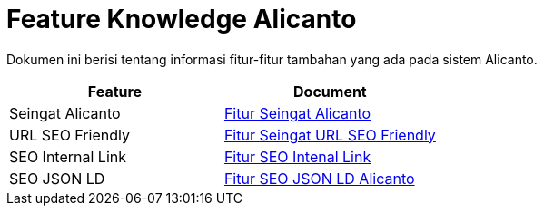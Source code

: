 = Feature Knowledge Alicanto

Dokumen ini berisi tentang informasi fitur-fitur tambahan yang ada pada sistem Alicanto.

[cols="50%,50%",frame=all, grid=all]
|===
^.^h|*Feature* 
^.^h|*Document*

| Seingat Alicanto 
| <<./fitur-seingat-alicanto.adoc#, Fitur Seingat Alicanto>>

| URL SEO Friendly 
| <<./fitur-url-seo-friendly.adoc#, Fitur Seingat URL SEO Friendly>>

| SEO Internal Link 
| <<./fitur-seo-internal-link.adoc#, Fitur SEO Intenal Link>>

| SEO JSON LD 
| <<./fitur-meta-json-ld.adoc#, Fitur SEO JSON LD Alicanto>>
|===
